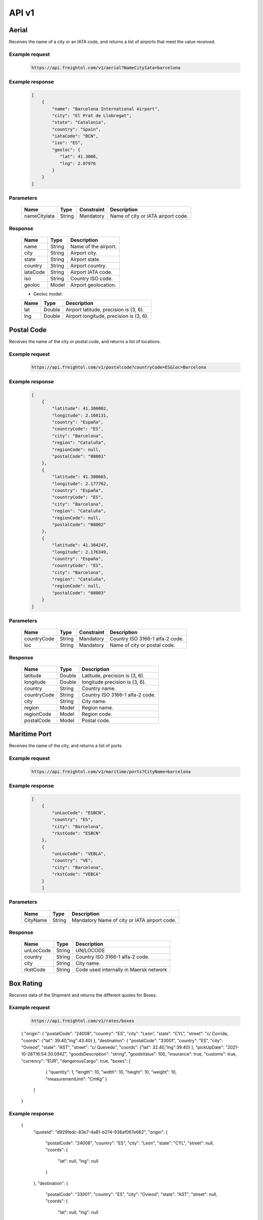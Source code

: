 API v1
======

Aerial
------

Receives the name of a city or an IATA code, and returns a list of airports that meet the value received. 

Example request
~~~~~~~~~~~~~~~
    
    .. sourcecode::

        https://api.freightol.com/v1/aerial?NameCityIata=barcelona

Example response
~~~~~~~~~~~~~~~~

    .. sourcecode:: json

        [
            {
                "name": "Barcelona International Airport",
                "city": "El Prat de Llobregat",
                "state": "Catalonia",
                "country": "Spain",
                "iataCode": "BCN",
                "iso": "ES",
                "geoloc": {
                   "lat": 41.3006,
                   "lng": 2.07976
                }
            }
        ]

Parameters
~~~~~~~~~~


    =============  =======  ===========  =========================================
    Name            Type     Constraint             Description
    =============  =======  ===========  =========================================
    nameCityIata   String    Mandatory   Name of city or IATA airport code.
    =============  =======  ===========  =========================================

Response
~~~~~~~~

    =============  =======  ======================================================
    Name            Type    Description
    =============  =======  ======================================================
    name            String   Name of the airport. 
    city            String   Airport city.
    state           String   Airport state. 
    country         String   Airport country.
    iataCode        String   Airport IATA code. 
    iso             String   Country ISO code.
    geoloc          Model    Airport geolocation.
    =============  =======  ======================================================

    * Geoloc model:

    =============  =======  ======================================================
    Name            Type    Description
    =============  =======  ======================================================
    lat             Double   Airport latitude, precision is (3, 6).
    lng             Double   Airport longitude, precision is (3, 6).
    =============  =======  ======================================================



Postal Code
----------------

Receives the name of the city or postal code, and returns a list of locations.

Example request
~~~~~~~~~~~~~~~
    
    .. sourcecode::

        https://api.freightol.com/v1/postalcode?countryCode=ES&loc=Barcelona

Example response
~~~~~~~~~~~~~~~~

    .. sourcecode:: json

        [
            {
                "latitude": 41.380002,
                "longitude": 2.168131,
                "country": "España",
                "countryCode": "ES",
                "city": "Barcelona",
                "region": "Cataluña",
                "regionCode": null,
                "postalCode": "08001"
            },
            {
                "latitude": 41.380665,
                "longitude": 2.177762,
                "country": "España",
                "countryCode": "ES",
                "city": "Barcelona",
                "region": "Cataluña",
                "regionCode": null,
                "postalCode": "08002"
            },
            {
                "latitude": 41.384247,
                "longitude": 2.176349,
                "country": "España",
                "countryCode": "ES",
                "city": "Barcelona",
                "region": "Cataluña",
                "regionCode": null,
                "postalCode": "08003"
            }
        ]

Parameters
~~~~~~~~~~

    =============  =======  ===========  =========================================
    Name            Type     Constraint             Description
    =============  =======  ===========  =========================================
    countryCode    String    Mandatory   Country ISO 3166-1 alfa-2 code.
    loc            String    Mandatory   Name of city or postal code.
    =============  =======  ===========  =========================================

Response
~~~~~~~~

    =============  =======  ======================================================
    Name            Type    Description
    =============  =======  ======================================================
    latitude        Double   Latitude, precision is (3, 6).
    longitude       Double   longitude precision is (3, 6).
    country         String   Country name.
    countryCode     String   Country ISO 3166-1 alfa-2 code.
    city            String   City name.
    region          Model    Region name.
    regionCode      Model    Region code.
    postalCode      Model    Postal code.
    =============  =======  ======================================================



Maritime Port
----------------

Receives the name of the city, and returns a list of ports.

Example request
~~~~~~~~~~~~~~~
    
    .. sourcecode::

        https://api.freightol.com/v1/maritime/ports?CityName=barcelona

Example response
~~~~~~~~~~~~~~~~

    .. sourcecode:: json

        [
            {
                "unLocCode": "ESBCN",
                "country": "ES",
                "city": "Barcelona",
                "rkstCode": "ESBCN"
            },
            {
                "unLocCode": "VEBLA",
                "country": "VE",
                "city": "Barcelona",
                "rkstCode": "VEBCA"
            }
            ]

Parameters
~~~~~~~~~~

    =============  =======  =======================================
    Name            Type    Description
    =============  =======  =======================================
    CityName       String    Mandatory   Name of city or IATA airport code.
    =============  =======  =======================================

Response
~~~~~~~~

    =============  =======  ======================================================
    Name            Type    Description
    =============  =======  ======================================================
    unLocCode      String   UN/LOCODE 
    country        String   Country ISO 3166-1 alfa-2 code.
    city           String   City name.
    rkstCode       String   Code used internally in Maersk network
    =============  =======  ======================================================



Box Rating
----------------

Receives data of the Shipment and returns the different quotes for Boxes.

Example request
~~~~~~~~~~~~~~~
    
    .. sourcecode::

        https://api.freightol.com/v1/rates/boxes
        
    .. sourcecode:: json
    
    {
    "origin": {
    "postalCode": "24008",
    "country": "ES",
    "city": "León",
    "state": "CYL",
    "street": "c/ Corrida,
    "coords": {"lat": 39.40,"lng":43.40}
    },
    "destination": {
    "postalCode": "33001",
    "country": "ES",
    "city": "Ovieod",
    "state": "AST",
    "street": "c/ Quevedo",
    "coords": {"lat": 32.40,"lng":39.40}
    },
    "pickUpDate": "2021-10-28T16:54:30.094Z",
    "goodsDescription": "string",
    "goodsValue": 100,
    "insurance": true,
    "customs": true,
    "currency": "EUR",
    "dangerousCargo": true,
    "boxes": [
            {
            "quantity": 1,
            "length": 10,
            "width": 10,
            "height": 10,
            "weight": 10,
            "measurementUnit": "CmKg"
            }
        ]
    }
    

Example response
~~~~~~~~~~~~~~~~

  .. sourcecode:: json
  
  {
    "quoteId": "d929fedc-83e7-4a81-b274-938af067e662",
    "origin": {
        "postalCode": "24008",
        "country": "ES",
        "city": "Leon",
        "state": "CYL",
        "street": null,
        "coords": {
            "lat": null,
            "lng": null
        }
    },
    "destination": {
        "postalCode": "33001",
        "country": "ES",
        "city": "Ovieod",
        "state": "AST",
        "street": null,
        "coords": {
            "lat": null,
            "lng": null
        }
    },
    "pickUpDate": "2021-10-28T14:54:30.094",
    "rates": [
        {
            "id": "cacc83d3-de42-4148-ba8b-e52b5bdbd2cf",
            "agency": "UPS",
            "service": "UPS Standard",
            "pickUpDate": "2021-10-28T17:30:00",
            "deliveryDate": "2021-10-29T21:30:00",
            "transitDays": 2,
            "expirationDate": "2021-10-27T22:00:00",
            "price": 2003,
            "extraInfo": [
                "Services listed as guaranteed are backed by a money-back guarantee for transportation charges only. See Terms and Conditions in the Service Guide for details. Certain commodities and high value shipments may require additional transit time for customs clearance.",
                "Your invoice may vary from the displayed reference rates",
                "Horario de corte: 29/10/2021 23:30:00"
            ]
        },
        {
            "id": "ab0fa27b-f207-4c39-adca-d8d34afc757c",
            "agency": "UPS",
            "service": "UPS Express Saver",
            "pickUpDate": "2021-10-28T17:30:00",
            "deliveryDate": "2021-10-29T21:30:00",
            "transitDays": 2,
            "expirationDate": "2021-10-27T22:00:00",
            "price": 4139,
            "extraInfo": [
                "Services listed as guaranteed are backed by a money-back guarantee for transportation charges only. See Terms and Conditions in the Service Guide for details. Certain commodities and high value shipments may require additional transit time for customs clearance.",
                "Your invoice may vary from the displayed reference rates",
                "Horario de corte: 29/10/2021 23:30:00"
            ]
        },
        {
            "id": "2f59fcba-d195-4d72-9436-5830fdc163b6",
            "agency": "UPS",
            "service": "UPS Worldwide Express",
            "pickUpDate": "2021-10-28T17:30:00",
            "deliveryDate": "2021-10-29T08:30:00",
            "transitDays": 1,
            "expirationDate": "2021-10-27T22:00:00",
            "price": 4630,
            "extraInfo": [
                "Services listed as guaranteed are backed by a money-back guarantee for transportation charges only. See Terms and Conditions in the Service Guide for details. Certain commodities and high value shipments may require additional transit time for customs clearance.",
                "Your invoice may vary from the displayed reference rates",
                "Horario de corte: 29/10/2021 10:30:00"
            ]
        },
        {
            "id": "f2a96a96-730d-471c-b0cb-f627d944f448",
            "agency": "UPS",
            "service": "UPS Worldwide Express Plus",
            "pickUpDate": "2021-10-28T17:30:00",
            "deliveryDate": "2021-10-29T07:00:00",
            "transitDays": 1,
            "expirationDate": "2021-10-27T22:00:00",
            "price": 10257,
            "extraInfo": [
                "Services listed as guaranteed are backed by a money-back guarantee for transportation charges only. See Terms and Conditions in the Service Guide for details. Certain commodities and high value shipments may require additional transit time for customs clearance.",
                "Your invoice may vary from the displayed reference rates",
                "Horario de corte: 29/10/2021 09:00:00"
            ]
        }
    ]
}


Parameters
~~~~~~~~~~

    =============    =======  =======================================
    Name              Type    Description
    =============    =======  =======================================
    Origin           Location   Mandatory   Object containing the origin info.
    Destination      Location   Mandatory   Object containing the destination info.
    Boxes            List<Containers> Mandatory  List of containers for the shipment.
    PickUpDate       DateTime   Mandatory Pickup date
    GoodsDescription String     Mandatory Goods description
    GoodsValue       Long       Mandatory Goods value(last 2 digits are decimals)
    Insurance        Boolean    Mandatory Has insurance
    Customs          Boolean    Mandatory Has customs
    Currency         String     Mandatory Currency(Ex:EUR)
    DangerousCargo   Boolean    Mandatory Is dangerous cargo
    =============    =======  =======================================

     * Location:
    =============  =======  =======================================
    Name            Type    Description
    =============  =======  =======================================
    PostalCode     String    Mandatory PostalCode of the shipment
    Country        String    Mandatory Country of the shipment
    City           String    Mandatory City of the shipment
    State          String    Mandatory State of the shipment
    Street         String    Optional Street of the shipment
    coords         Coord     Optional  Geolocation data
    =============  =======  =======================================
    
     * Coord model:

    =============  =======  ======================================================
    Name            Type    Description
    =============  =======  ======================================================
    lat             Double   Airport latitude, precision is (3, 6).
    lng             Double   Airport longitude, precision is (3, 6).
    =============  =======  ======================================================
    
    
     * Container:
    =============   =======  =======================================
    Name             Type    Description
    =============   =======  =======================================
    Quantity         Int      Mandatory Quantity
    Length           Double   Mandatory Lenght of the cargo
    Width            Double   Mandatory Width of the cargo
    Height           Double   Mandatory Height of the cargo
    Weight           Double   Mandatory Weight of the cargo
    MeasurementUnit  String   Mandatory Measurement unit
    =============   =======  =======================================
        
Response
~~~~~~~~

    =============  =======  ======================================================
    Name            Type    Description
    =============  =======  ======================================================
    QuoteId        Guid       Id of the quote
    Origin         Location   Object containing the origin info.
    Destination    Location   Object containing the destination info.
    PickUpDate     DateTime   Pickup date
    Rates          List<Rate> List containing the rates
    =============  =======  ======================================================

  * Rate:
    =============    =========    =======================================
    Name              Type        Description
    =============    =========    =======================================
    Id               Int           Quantity
    Agency           Double        Agency
    Service          Double        Service
    PickUpDate       Double        Pickup date
    DeliveryDate     Double        Delivery date
    TransitDays      String        Transit days
    ExpirationDate   DateTime      Expiration date
    Price            Long          Price(Considering 2 last digits as decimals).      
    ExtraInfo        List<String>  List of extra info
    =============    ===========   =======================================
     
Box Shipping
----------------

Receives the name of the city, and returns a list of ports.

Example request
~~~~~~~~~~~~~~~
    
    .. sourcecode::

        https://api.freightol.com/v1/shipping/boxes
        
    .. sourcecode:: json

       {
        "id": "cacc83d3-de42-4148-ba8b-e52b5bdbd2cf",
        "origin": {
        "contactPerson": "DO NOT COLLECT",
        "companyName": "DO NOT COLLECT",
        "contactMail": "javier.martinez@freightol.com",
        "address": "DO NOT COLLECT",
        "phonePrefix": "676226090",
        "phone": "34"
        },
        "destination": {
        "contactPerson": "DO NOT COLLECT",
        "companyName": "DO NOT COLLECT",
        "contactMail": "javier.martinez@freightol.com",
        "address": "DO NOT COLLECT",
        "phonePrefix": "676226090",
        "phone": "34"
        },
        "pickupTimeFrom": "10:10",
        "pickupTimeTo": "20:20",
        "pickupDescription": null,
        "deliveryDescription": null,
        "incotermCode": null
        }

Example response
~~~~~~~~~~~~~~~~

    .. sourcecode:: json

        {
        "shipmentId": "263baeab-b3df-4400-52e4-08d999fb141c",
        "shipmentCode": "FR0033FD",
        "trackingCode": "1Z59Y1R56816301289",
        "externalTrackingUrl": "dummy",
        "bookingCode": "1Z59Y1R56816301289"
        }

Parameters
~~~~~~~~~~

   =============         =======   =======================================
    Name                  Type      Description
    =============        =======   =======================================
    Id                   Guid       Mandatory  Id of selected the quote
    Origin               Address   Mandatory  Object containing the origin info.
    Destination          Address   Mandatory  Object containing the destination info.
    PickupTimeFrom       String     Mandatory  PickUp start time, timeSpan as string (hh:mm or hh:mm:ss) 
    PickupTimeTo         String     Mandatory  PickUp end time, timeSpan as string (hh:mm or hh:mm:ss)
    PickupDescription    String     Optional   Desription for the pickup
    DeliveryDescription  String     Optional   Desription for the delivery
    IncotermCode         String     Optional   Inconterm code, requires a valid code
    =============        =======   =======================================

     * Address:
    =============  =======  =======================================
    Name            Type    Description
    =============  =======  =======================================
    ContactPerson  String   Contact person
    CompanyName    String   Company name
    ContactMail    String   Contact mail
    Address        String   Address
    PhonePrefix    String   Phone prefix (without "+")
    Phone          String   Phone
    =============  =======  =======================================
    

Response
~~~~~~~~

    =============        ======   ======================================================
    Name                 Type     Description
    =============        ======   ======================================================
    ShipmentId           Guid      Guid of the processed shipment
    ShipmentCode         String    Code of the processed shipment
    TrackingCode         String    Tracking code
    ExternalTrackingUrl  Url       External tracking url
    BookingCode          String    Booking code
    =============        =======  ======================================================

.. autosummary::
   :toctree: generated

   lumache
